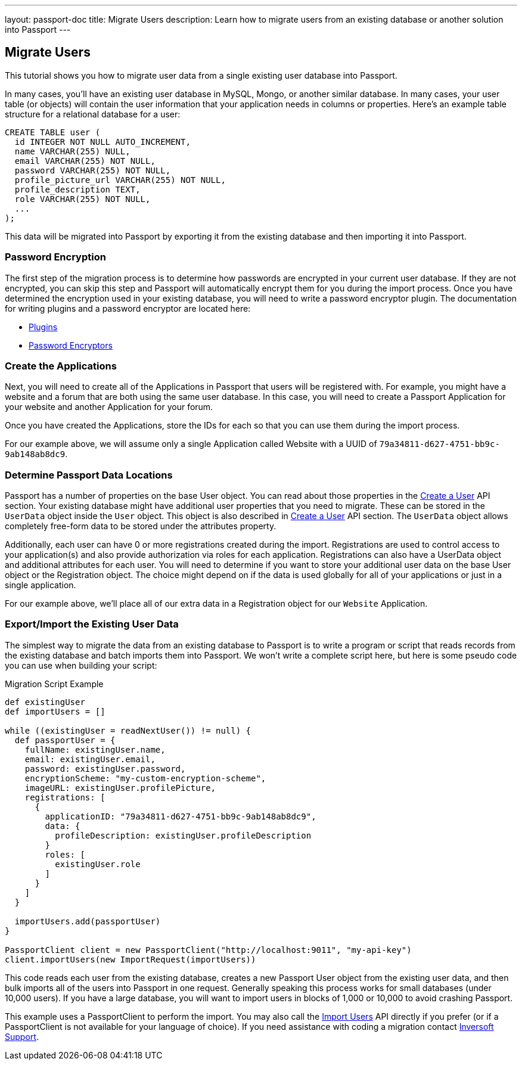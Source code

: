 ---
layout: passport-doc
title: Migrate Users
description: Learn how to migrate users from an existing database or another solution into Passport
---

== Migrate Users

This tutorial shows you how to migrate user data from a single existing user database into Passport.

In many cases, you'll have an existing user database in MySQL, Mongo, or another similar database. In many cases, your user table (or objects) will contain the user information that your application needs in columns or properties. Here's an example table structure for a relational database for a user:

[source,sql]
----
CREATE TABLE user (
  id INTEGER NOT NULL AUTO_INCREMENT,
  name VARCHAR(255) NULL,
  email VARCHAR(255) NOT NULL,
  password VARCHAR(255) NOT NULL,
  profile_picture_url VARCHAR(255) NOT NULL,
  profile_description TEXT,
  role VARCHAR(255) NOT NULL,
  ...
);
----

This data will be migrated into Passport by exporting it from the existing database and then importing it into Passport.

=== Password Encryption

The first step of the migration process is to determine how passwords are encrypted in your current user database. If they are not encrypted, you can skip this step and Passport will automatically encrypt them for you during the import process. Once you have determined the encryption used in your existing database, you will need to write a password encryptor plugin. The documentation for writing plugins and a password encryptor are located here:

* link:../plugins/writing-a-plugin[Plugins]
* link:../plugins/password-encryptors[Password Encryptors]

=== Create the Applications

Next, you will need to create all of the Applications in Passport that users will be registered with. For example, you might have a website and a forum that are both using the same user database. In this case, you will need to create a Passport Application for your website and another Application for your forum.

Once you have created the Applications, store the IDs for each so that you can use them during the import process.

For our example above, we will assume only a single Application called Website with a UUID of `79a34811-d627-4751-bb9c-9ab148ab8dc9`.

=== Determine Passport Data Locations

Passport has a number of properties on the base User object. You can read about those properties in the link:../apis/users#create-a-user[Create a User] API section. Your existing database might have additional user properties that you need to migrate. These can be stored in the `UserData` object inside the `User` object. This object is also described in link:../apis/users#create-a-user[Create a User] API section. The `UserData` object allows completely free-form data to be stored under the attributes property.

Additionally, each user can have 0 or more registrations created during the import. Registrations are used to control access to your application(s) and also provide authorization via roles for each application. Registrations can also have a UserData object and additional attributes for each user. You will need to determine if you want to store your additional user data on the base User object or the Registration object. The choice might depend on if the data is used globally for all of your applications or just in a single application.

For our example above, we'll place all of our extra data in a Registration object for our `Website` Application.

=== Export/Import the Existing User Data

The simplest way to migrate the data from an existing database to Passport is to write a program or script that reads records from the existing database and batch imports them into Passport. We won't write a complete script here, but here is some pseudo code you can use when building your script:

[source,groovy]
.Migration Script Example
----
def existingUser
def importUsers = []

while ((existingUser = readNextUser()) != null) {
  def passportUser = {
    fullName: existingUser.name,
    email: existingUser.email,
    password: existingUser.password,
    encryptionScheme: "my-custom-encryption-scheme",
    imageURL: existingUser.profilePicture,
    registrations: [
      {
        applicationID: "79a34811-d627-4751-bb9c-9ab148ab8dc9",
        data: {
          profileDescription: existingUser.profileDescription
        }
        roles: [
          existingUser.role
        ]
      }
    ]
  }

  importUsers.add(passportUser)
}

PassportClient client = new PassportClient("http://localhost:9011", "my-api-key")
client.importUsers(new ImportRequest(importUsers))
----

This code reads each user from the existing database, creates a new Passport User object from the existing user data, and then bulk imports all of the users into Passport in one request. Generally speaking this process works for small databases (under 10,000 users). If you have a large database, you will want to import users in blocks of 1,000 or 10,000 to avoid crashing Passport.

This example uses a PassportClient to perform the import. You may also call the link:../apis/users#import-users[Import Users] API directly if you prefer (or if a PassportClient is not available for your language of choice). If you need assistance with coding a migration contact mailto:support@inversoft.com[Inversoft Support].
